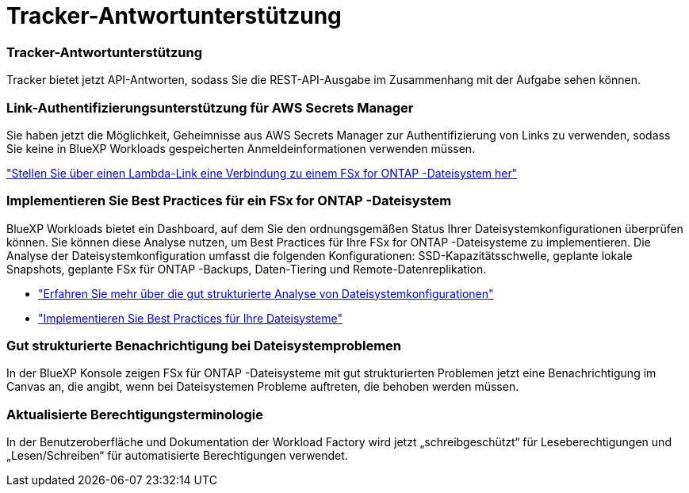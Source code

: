 = Tracker-Antwortunterstützung
:allow-uri-read: 




=== Tracker-Antwortunterstützung

Tracker bietet jetzt API-Antworten, sodass Sie die REST-API-Ausgabe im Zusammenhang mit der Aufgabe sehen können.



=== Link-Authentifizierungsunterstützung für AWS Secrets Manager

Sie haben jetzt die Möglichkeit, Geheimnisse aus AWS Secrets Manager zur Authentifizierung von Links zu verwenden, sodass Sie keine in BlueXP Workloads gespeicherten Anmeldeinformationen verwenden müssen.

link:https://docs.netapp.com/us-en/workload-fsx-ontap/create-link.html["Stellen Sie über einen Lambda-Link eine Verbindung zu einem FSx for ONTAP -Dateisystem her"]



=== Implementieren Sie Best Practices für ein FSx for ONTAP -Dateisystem

BlueXP Workloads bietet ein Dashboard, auf dem Sie den ordnungsgemäßen Status Ihrer Dateisystemkonfigurationen überprüfen können.  Sie können diese Analyse nutzen, um Best Practices für Ihre FSx for ONTAP -Dateisysteme zu implementieren.  Die Analyse der Dateisystemkonfiguration umfasst die folgenden Konfigurationen: SSD-Kapazitätsschwelle, geplante lokale Snapshots, geplante FSx für ONTAP -Backups, Daten-Tiering und Remote-Datenreplikation.

* link:https://docs.netapp.com/us-en/workload-fsx-ontap/configuration-analysis.html["Erfahren Sie mehr über die gut strukturierte Analyse von Dateisystemkonfigurationen"]
* link:https://review.docs.netapp.com/us-en/workload-fsx-ontap_well-architected/improve-configurations.html["Implementieren Sie Best Practices für Ihre Dateisysteme"]




=== Gut strukturierte Benachrichtigung bei Dateisystemproblemen

In der BlueXP Konsole zeigen FSx für ONTAP -Dateisysteme mit gut strukturierten Problemen jetzt eine Benachrichtigung im Canvas an, die angibt, wenn bei Dateisystemen Probleme auftreten, die behoben werden müssen.



=== Aktualisierte Berechtigungsterminologie

In der Benutzeroberfläche und Dokumentation der Workload Factory wird jetzt „schreibgeschützt“ für Leseberechtigungen und „Lesen/Schreiben“ für automatisierte Berechtigungen verwendet.
